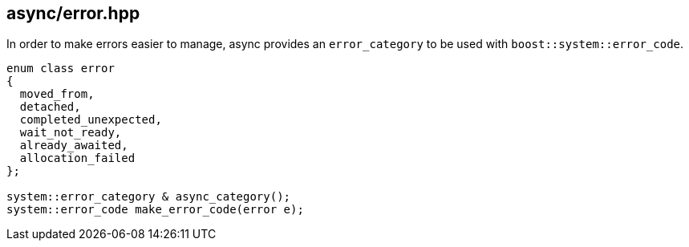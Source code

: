 [#error]
== async/error.hpp

In order to make errors easier to manage, async provides an `error_category` to be used with
`boost::system::error_code`.

[source,cpp]
----
enum class error
{
  moved_from,
  detached,
  completed_unexpected,
  wait_not_ready,
  already_awaited,
  allocation_failed
};

system::error_category & async_category();
system::error_code make_error_code(error e);
----

